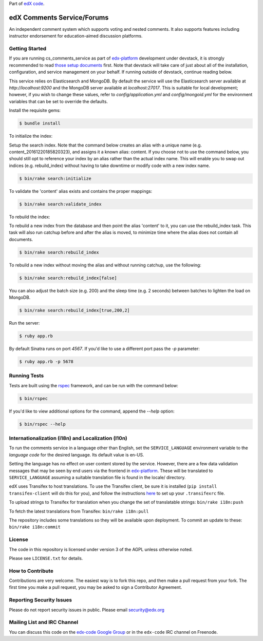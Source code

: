Part of `edX code`__.

__ http://code.edx.org/

edX Comments Service/Forums   |Travis|_ |Codecov|_
==================================================
.. |Travis| image:: https://travis-ci.org/edx/cs_comments_service.svg?branch=master
.. _Travis: https://travis-ci.org/edx/cs_comments_service

.. |Codecov| image:: http://codecov.io/github/edx/cs_comments_service/coverage.svg?branch=master
.. _Codecov: http://codecov.io/github/edx/cs_comments_service?branch=master

An independent comment system which supports voting and nested comments. It
also supports features including instructor endorsement for education-aimed
discussion platforms.

Getting Started
---------------
If you are running cs_comments_service as part of edx-platform__ development under
devstack, it is strongly recommended to read `those setup documents`__ first.  Note that
devstack will take care of just about all of the installation, configuration, and
service management on your behalf. If running outside of devstack, continue reading below.

__ https://github.com/edx/edx-platform
__ https://github.com/edx/configuration/wiki/edX-Developer-Stack

This service relies on Elasticsearch and MongoDB. By default the service will use the Elasticsearch server available at
`http://localhost:9200` and the MongoDB server available at `localhost:27017`. This is suitable for local development;
however, if you wish to change these values, refer to `config/application.yml` and `config/mongoid.yml` for the
environment variables that can be set to override the defaults.

Install the requisite gems:

.. code-block:: bash

    $ bundle install

To initialize the index:

Setup the search index. Note that the command below creates an alias with a unique name (e.g.
content_20161220185820323), and assigns it a known alias: content. If you choose not to use the command below, you
should still opt to reference your index by an alias rather than the actual index name. This will enable you to swap out
indices (e.g. rebuild_index) without having to take downtime or modify code with a new index name.

.. code-block:: bash

    $ bin/rake search:initialize

To validate the 'content' alias exists and contains the proper mappings:

.. code-block:: bash

    $ bin/rake search:validate_index

To rebuild the index:

To rebuild a new index from the database and then point the alias 'content' to it, you can use the
rebuild_index task. This task will also run catchup before and after the alias is moved, to minimize time where the
alias does not contain all documents.

.. code-block:: bash

    $ bin/rake search:rebuild_index

To rebuild a new index without moving the alias and without running catchup, use the following:

.. code-block:: bash

    $ bin/rake search:rebuild_index[false]

You can also adjust the batch size (e.g. 200) and the sleep time (e.g. 2 seconds) between batches to lighten the load
on MongoDB.

.. code-block:: bash

    $ bin/rake search:rebuild_index[true,200,2]

Run the server:

.. code-block::

    $ ruby app.rb

By default Sinatra runs on port `4567`. If you'd like to use a different port pass the `-p` parameter:

.. code-block::

    $ ruby app.rb -p 5678


Running Tests
-------------
Tests are built using the rspec__ framework, and can be run with the command below:

.. code-block::

    $ bin/rspec

If you'd like to view additional options for the command, append the `--help` option:

.. code-block::

    $ bin/rspec --help

__ http://rspec.info/

Internationalization (i18n) and Localization (l10n)
---------------------------------------------------

To run the comments service in a language other than English, set the
``SERVICE_LANGUAGE`` environment variable to the `language code` for the
desired language.  Its default value is en-US.

Setting the language has no effect on user content stored by the service.
However, there are a few data validation messages that may be seen by end
users via the frontend in edx-platform__.  These will be
translated to ``SERVICE_LANGUAGE`` assuming a suitable translation file is
found in the locale/ directory.

__ https://github.com/edx/edx-platform

edX uses Transifex to host translations. To use the Transifex client, be sure
it is installed (``pip install transifex-client`` will do this for you), and
follow the instructions here__ to set up your ``.transifexrc`` file.

__ http://support.transifex.com/customer/portal/articles/1000855-configuring-the-client

To upload strings to Transifex for translation when you change the set
of translatable strings: ``bin/rake i18n:push``

To fetch the latest translations from Transifex: ``bin/rake i18n:pull``

The repository includes some translations so they will be available
upon deployment. To commit an update to these: ``bin/rake i18n:commit``

License
-------

The code in this repository is licensed under version 3 of the AGPL unless
otherwise noted.

Please see ``LICENSE.txt`` for details.

How to Contribute
-----------------

Contributions are very welcome. The easiest way is to fork this repo, and then
make a pull request from your fork. The first time you make a pull request, you
may be asked to sign a Contributor Agreement.

Reporting Security Issues
-------------------------

Please do not report security issues in public. Please email security@edx.org

Mailing List and IRC Channel
----------------------------

You can discuss this code on the `edx-code Google Group`__ or in the
``edx-code`` IRC channel on Freenode.

__ https://groups.google.com/forum/#!forum/edx-code
